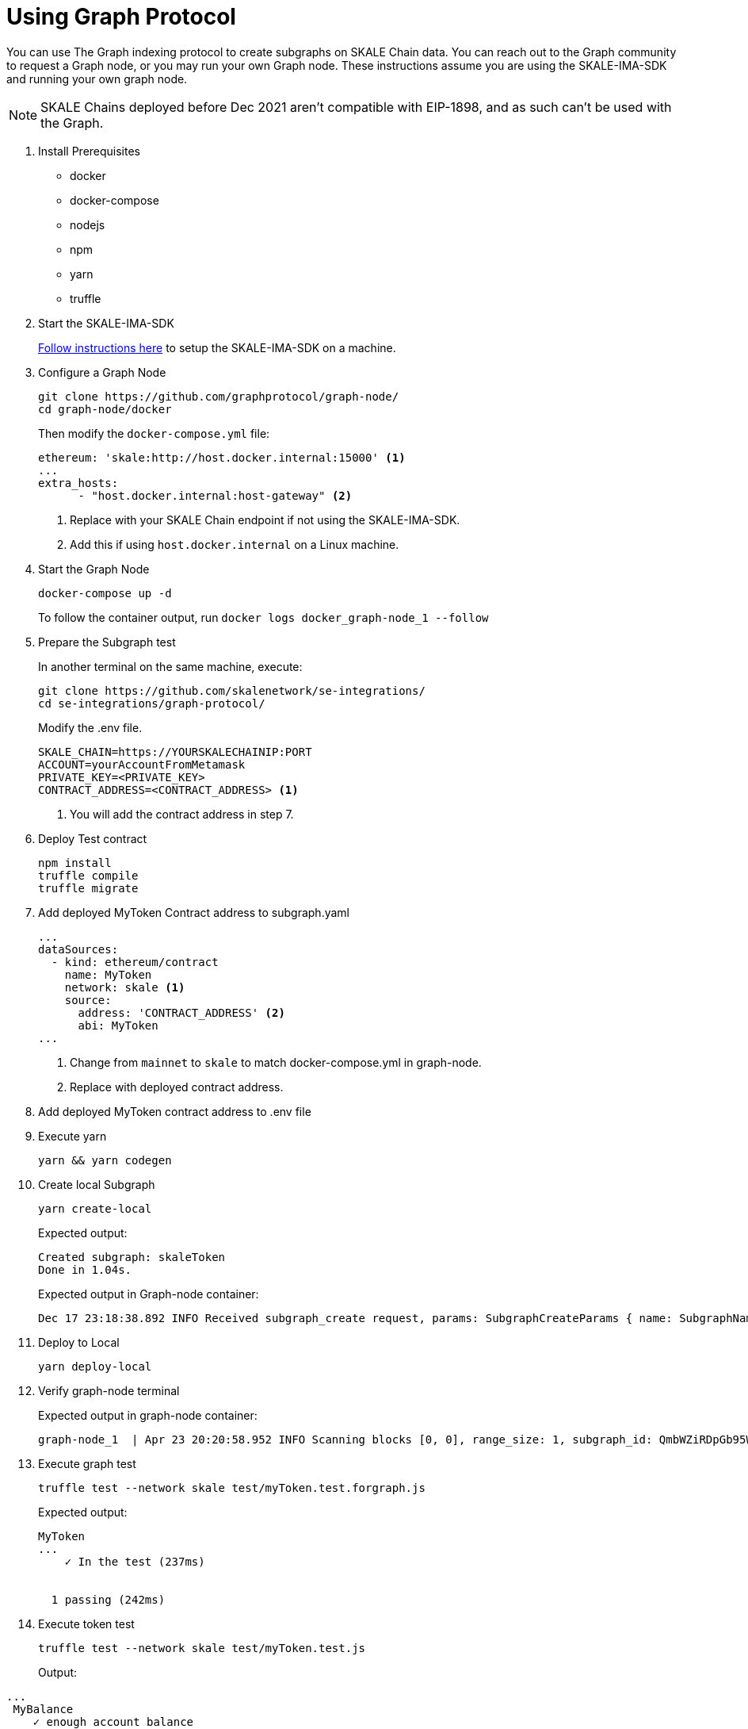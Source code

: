 = Using Graph Protocol

You can use The Graph indexing protocol to create subgraphs on SKALE Chain data. You can reach out to the Graph community to request a Graph node, or you may run your own Graph node. These instructions assume you are using the SKALE-IMA-SDK and running your own graph node.

[NOTE]
SKALE Chains deployed before Dec 2021 aren't compatible with EIP-1898, and as such can't be used with the Graph.

. Install Prerequisites
+
* docker
* docker-compose
* nodejs
* npm
* yarn
* truffle

. Start the SKALE-IMA-SDK
+
xref:ima-sdk.adoc[Follow instructions here] to setup the SKALE-IMA-SDK on a machine.

. Configure a Graph Node
+
```shell
git clone https://github.com/graphprotocol/graph-node/
cd graph-node/docker
```
+
Then modify the `docker-compose.yml` file:
+
```yml
ethereum: 'skale:http://host.docker.internal:15000' <1>
...
extra_hosts:
      - "host.docker.internal:host-gateway" <2>
```
<1> Replace with your SKALE Chain endpoint if not using the SKALE-IMA-SDK.
<2> Add this if using `host.docker.internal` on a Linux machine.

. Start the Graph Node
+
```shell
docker-compose up -d 
```
+
To follow the container output, run `docker logs docker_graph-node_1 --follow`

. Prepare the Subgraph test
+
In another terminal on the same machine, execute:
+
```shell
git clone https://github.com/skalenetwork/se-integrations/
cd se-integrations/graph-protocol/
```
+
Modify the .env file. 
+
```yml
SKALE_CHAIN=https://YOURSKALECHAINIP:PORT
ACCOUNT=yourAccountFromMetamask
PRIVATE_KEY=<PRIVATE_KEY>
CONTRACT_ADDRESS=<CONTRACT_ADDRESS> <1>
```
<1> You will add the contract address in step 7.

. Deploy Test contract
+
```shell
npm install
truffle compile
truffle migrate
```

. Add deployed MyToken Contract address to subgraph.yaml
+
[source, yaml]
----
...
dataSources:
  - kind: ethereum/contract
    name: MyToken
    network: skale <1>
    source:
      address: 'CONTRACT_ADDRESS' <2>
      abi: MyToken
...
----
<1> Change from `mainnet` to `skale` to match docker-compose.yml in graph-node.
<2> Replace with deployed contract address.

. Add deployed MyToken contract address to .env file

. Execute yarn
+
```shell
yarn && yarn codegen
```

. Create local Subgraph
+
```shell
yarn create-local
```
Expected output:
+
```
Created subgraph: skaleToken
Done in 1.04s.
```
+
Expected output in Graph-node container:
+
```shell
Dec 17 23:18:38.892 INFO Received subgraph_create request, params: SubgraphCreateParams { name: SubgraphName("skaleToken") }, component: JsonRpcServer
```

. Deploy to Local
+
```shell
yarn deploy-local
```

. Verify graph-node terminal
+
Expected output in graph-node container:
+
```shell
graph-node_1  | Apr 23 20:20:58.952 INFO Scanning blocks [0, 0], range_size: 1, subgraph_id: QmbWZiRDpGb95WkA1QH8UM3wsUMZeBmr6ZW2UJaMtGZADB, component: SubgraphInstanceManager > BlockStream
```

. Execute graph test
+
```shell
truffle test --network skale test/myToken.test.forgraph.js
```
+
Expected output:
+
```shell
MyToken
...
    ✓ In the test (237ms)


  1 passing (242ms)
```

. Execute token test
+
```shell
truffle test --network skale test/myToken.test.js
```
+
Output:
```shell
...
 MyBalance
    ✓ enough account balance

  MyToken
    ✓ deploys a contract
    ✓ has a default token value (1042ms)
    ✓ can update token value (1042ms)


  4 passing (3s)
```
